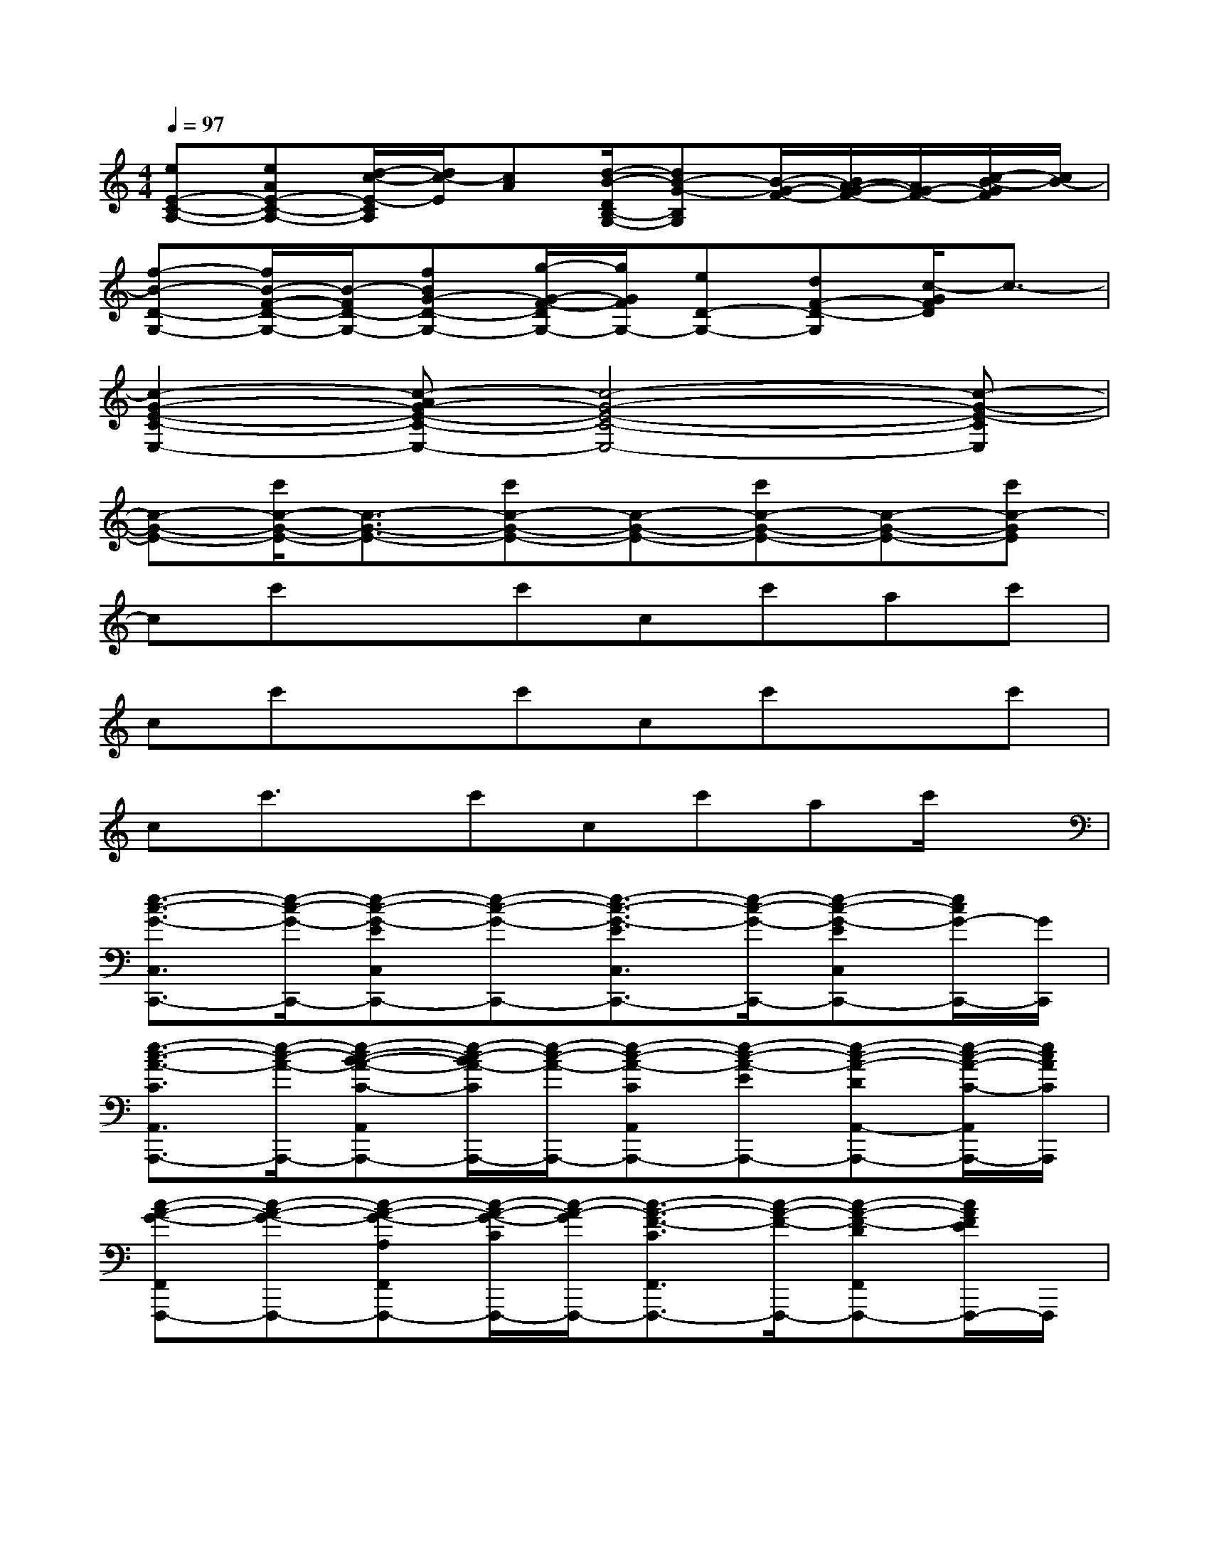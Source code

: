 X:1
T:
M:4/4
L:1/8
Q:1/4=97
K:C%0sharps
V:1
[eE-C-A,-][eAE-C-A,-][d/2-c/2-E/2-C/2A,/2][d/2c/2-E/2][cA][d/2-B/2-D/2B,/2-G,/2-][dB-G-B,G,][B/2-G/2-F/2-][B/2A/2-G/2-F/2-][A/2G/2-F/2-][c/2-B/2-G/2F/2][c/2B/2-]|
[f-B-D-G,-][f/2B/2-F/2-D/2-G,/2-][B/2-F/2D/2-G,/2-][fBG-D-G,-][g/2-G/2-F/2-D/2G,/2-][g/2G/2F/2G,/2-][eD-G,-][dF-D-G,][c/2-G/2F/2D/2]c3/2-|
[c2-G2-E2-C2-E,2-][c-AG-E-C-E,-][c4-G4-E4-C4-E,4-][c-G-E-CE,]|
[c-G-E-][c'/2c/2-G/2-E/2-][c3/2-G3/2-E3/2-][c'c-G-E-][c-G-E-][c'c-G-E-][c-G-E-][c'c-GE]|
cc'xc'cc'ac'|
cc'xc'cc'xc'|
cc'3/2x/2c'cc'ac'/2x/2|
[e3/2-c3/2-G3/2-C,3/2C,,3/2-][e/2-c/2-G/2-C,,/2-][e-c-G-EC,C,,-][e-c-G-C,,-][e3/2-c3/2-G3/2-E3/2C,3/2C,,3/2-][e/2-c/2-G/2-C,,/2-][e-c-G-EC,C,,-][e/2c/2G/2-C,,/2-][G/2C,,/2]|
[e3/2-c3/2-A3/2-C3/2A,,3/2A,,,3/2-][e/2-c/2-A/2-A,,,/2-][e-c-B-A-C-A,,A,,,-][e/2-c/2-B/2A/2-C/2A,,,/2-][e/2-c/2-A/2-A,,,/2-][e-c-A-CA,,A,,,-][e-c-A-EA,,,-][e-c-A-DA,,-A,,,-][e/2-c/2-A/2-C/2-A,,/2A,,,/2-][e/2c/2A/2C/2A,,,/2]|
[c-A-G-F,,F,,,-][c-A-G-F,,,-][c-A-G-A,F,,F,,,-][c/2-A/2-G/2-C/2F,,,/2-][c/2-A/2-G/2F,,,/2-][c3/2-A3/2-F3/2-C3/2F,,3/2F,,,3/2-][c/2-A/2-F/2-F,,,/2-][c-A-F-DF,,F,,,-][c/2A/2F/2E/2F,,,/2-]F,,,/2|
[e2-c2-A2-C2-A,,2-A,,,2-][e-c-A-GCA,,-A,,,-][e/2c/2A/2E/2-A,,/2A,,,/2-][E/2A,,,/2][d/2-B/2-G/2-B,/2-G,,/2G,,,/2-][d/2-B/2-G/2-B,/2-G,,,/2-][d/2-B/2-G/2-B,/2-G,,/2G,,,/2-][d/2-B/2-G/2-B,/2-G,,,/2-][d/2-B/2-G/2-B,/2-G,,/2G,,,/2-][d/2-B/2-G/2-B,/2G,,,/2-][d/2B/2-G/2-G,,/2G,,,/2-][B/2G/2G,,,/2-]|
[c/2-G/2-E/2-C,/2-C,,/2-G,,,/2][c-G-E-C,C,,-][c/2-G/2-E/2-C,,/2-][c-G-E-C,C,,-][c-G-E-C,,-][c3/2-G3/2-E3/2-C,3/2C,,3/2-][c/2-G/2-E/2-C,,/2-][cG-EC,C,,-][G-C,,]|
[d3/2-B3/2-A3/2G3/2-A,,3/2A,,,3/2-][d/2-B/2-G/2-A,,,/2-][d3/2B3/2-G3/2-A,,3/2A,,,3/2-][B/2G/2A,,,/2-][e3/2-c3/2-A3/2-C3/2-A,,3/2A,,,3/2-][e/2-c/2-A/2-C/2-A,,,/2-][e3/2-c3/2-A3/2-C3/2A,,3/2A,,,3/2-][e/2c/2A/2A,,,/2]|
[c-A-G-F,,F,,,-][c-A-G-F,,,-][c-A-G-A,F,,F,,,-][c/2-A/2-G/2C/2F,,,/2-][c/2-A/2-F,,,/2-][c3/2-A3/2-F3/2-C3/2-F,,3/2F,,,3/2-][c/2-A/2-F/2-C/2F,,,/2-][c-A-F-DF,,-F,,,-][c/2-A/2F/2E/2-F,,/2F,,,/2-][c/2E/2F,,,/2]|
[d-c-A-G-C-G,,G,,,-][d/2-c/2-A/2G/2-C/2-G,,,/2-][d/2-c/2-G/2-C/2G,,,/2-][d-c-G-G,,-G,,,-][d/2-c/2-G/2-E/2-G,,/2G,,,/2-][d/2-c/2G/2-E/2G,,,/2][d/2-B/2-G/2-B,/2-G,,/2G,,,/2-][d/2-B/2-G/2-B,/2-G,,,/2-][d/2-B/2-G/2-B,/2-G,,/2G,,,/2-][d/2-B/2-G/2-B,/2-G,,,/2-][d/2-B/2-G/2-B,/2G,,/2G,,,/2-][d/2-B/2-G/2-G,,,/2-][d/2-B/2-G/2-G,,/2G,,,/2-][d/2B/2G/2G,,,/2]|
[f3/2-c3/2-A3/2-F3/2-F,3/2][f/2-c/2-A/2-F/2][f-c-A-F,][f-c-A-][f/2-c/2-A/2-F,/2][f/2-c/2-A/2-][f/2-d/2-c/2-A/2-F,/2][f/2-d/2-c/2-A/2-][f/2-d/2-c/2-A/2-C,/2][f/2-d/2c/2-A/2-][f/2-c/2-A/2-G/2D,/2][f/2c/2A/2]